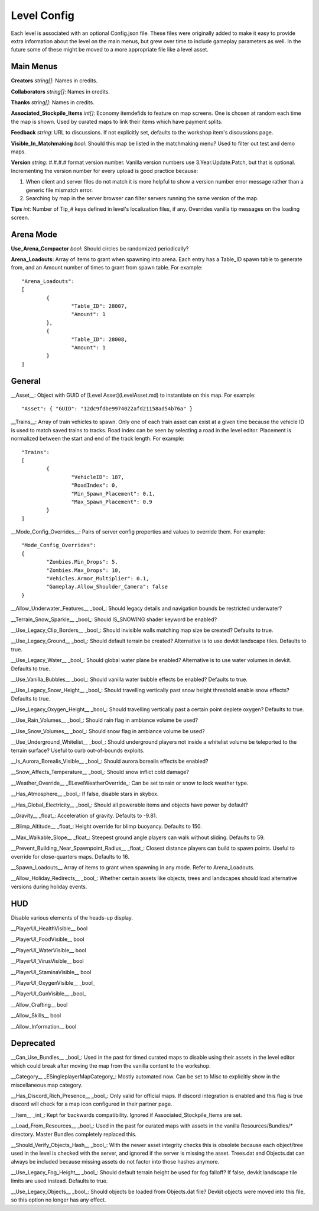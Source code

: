 Level Config
============

Each level is associated with an optional Config.json file. These files were originally added to make it easy to provide extra information about the level on the main menus, but grew over time to include gameplay parameters as well. In the future some of these might be moved to a more appropriate file like a level asset.

Main Menus
----------

**Creators** *string[]*: Names in credits.

**Collaborators** *string[]*: Names in credits.

**Thanks** *string[]*: Names in credits.

**Associated_Stockpile_Items** *int[]*: Economy itemdefids to feature on map screens. One is chosen at random each time the map is shown. Used by curated maps to link their items which have payment splits.

**Feedback** *string*: URL to discussions. If not explicitly set, defaults to the workshop item's discussions page.

**Visible_In_Matchmaking** *bool*: Should this map be listed in the matchmaking menu? Used to filter out test and demo maps.

**Version** *string*: #.#.#.# format version number. Vanilla version numbers use 3.Year.Update.Patch, but that is optional. Incrementing the version number for every upload is good practice because:

1. When client and server files do not match it is more helpful to show a version number error message rather than a generic file mismatch error.
2. Searching by map in the server browser can filter servers running the same version of the map.

**Tips** *int*: Number of Tip_# keys defined in level's localization files, if any. Overrides vanilla tip messages on the loading screen.

Arena Mode
----------

**Use_Arena_Compactor** *bool*: Should circles be randomized periodically?

**Arena_Loadouts**: Array of items to grant when spawning into arena. Each entry has a Table_ID spawn table to generate from, and an Amount number of times to grant from spawn table. For example::

	"Arena_Loadouts":
	[
		{
			"Table_ID": 28007,
			"Amount": 1
		},
		{
			"Table_ID": 28008,
			"Amount": 1
		}
	]

General
-------

__Asset__: Object with GUID of [Level Asset](LevelAsset.md) to instantiate on this map. For example::

	"Asset": { "GUID": "12dc9fdbe9974022afd21158ad54b76a" }

__Trains__: Array of train vehicles to spawn. Only one of each train asset can exist at a given time because the vehicle ID is used to match saved trains to tracks. Road index can be seen by selecting a road in the level editor. Placement is normalized between the start and end of the track length. For example::

	"Trains":
	[
		{
			"VehicleID": 187,
			"RoadIndex": 0,
			"Min_Spawn_Placement": 0.1,
			"Max_Spawn_Placement": 0.9
		}
	]

__Mode_Config_Overrides__: Pairs of server config properties and values to override them. For example::

	"Mode_Config_Overrides":
	{
		"Zombies.Min_Drops": 5,
		"Zombies.Max_Drops": 10,
		"Vehicles.Armor_Multiplier": 0.1,
		"Gameplay.Allow_Shoulder_Camera": false
	}

__Allow_Underwater_Features__ _bool_: Should legacy details and navigation bounds be restricted underwater?

__Terrain_Snow_Sparkle__ _bool_: Should IS_SNOWING shader keyword be enabled?

__Use_Legacy_Clip_Borders__ _bool_: Should invisible walls matching map size be created? Defaults to true.

__Use_Legacy_Ground__ _bool_: Should default terrain be created? Alternative is to use devkit landscape tiles. Defaults to true.

__Use_Legacy_Water__ _bool_: Should global water plane be enabled? Alternative is to use water volumes in devkit. Defaults to true.

__Use_Vanilla_Bubbles__ _bool_: Should vanilla water bubble effects be enabled? Defaults to true.

__Use_Legacy_Snow_Height__ _bool_: Should travelling vertically past snow height threshold enable snow effects? Defaults to true.

__Use_Legacy_Oxygen_Height__ _bool_: Should travelling vertically past a certain point deplete oxygen? Defaults to true.

__Use_Rain_Volumes__ _bool_: Should rain flag in ambiance volume be used?

__Use_Snow_Volumes__ _bool_: Should snow flag in ambiance volume be used?

__Use_Underground_Whitelist__ _bool_: Should underground players not inside a whitelist volume be teleported to the terrain surface? Useful to curb out-of-bounds exploits.

__Is_Aurora_Borealis_Visible__ _bool_: Should aurora borealis effects be enabled?

__Snow_Affects_Temperature__ _bool_: Should snow inflict cold damage?

__Weather_Override__ _ELevelWeatherOverride_: Can be set to rain or snow to lock weather type.

__Has_Atmosphere__ _bool_: If false, disable stars in skybox.

__Has_Global_Electricity__ _bool_: Should all powerable items and objects have power by default?

__Gravity__ _float_: Acceleration of gravity. Defaults to -9.81.

__Blimp_Altitude__ _float_: Height override for blimp buoyancy. Defaults to 150.

__Max_Walkable_Slope__ _float_: Steepest ground angle players can walk without sliding. Defaults to 59.

__Prevent_Building_Near_Spawnpoint_Radius__ _float_: Closest distance players can build to spawn points. Useful to override for close-quarters maps. Defaults to 16.

__Spawn_Loadouts__ Array of items to grant when spawning in any mode. Refer to Arena_Loadouts.

__Allow_Holiday_Redirects__ _bool_: Whether certain assets like objects, trees and landscapes should load alternative versions during holiday events.

HUD
---

Disable various elements of the heads-up display.

__PlayerUI_HealthVisible__ bool

__PlayerUI_FoodVisible__ bool

__PlayerUI_WaterVisible__ bool

__PlayerUI_VirusVisible__ bool

__PlayerUI_StaminaVisible__ bool

__PlayerUI_OxygenVisible__ _bool_

__PlayerUI_GunVisible__ _bool_

__Allow_Crafting__ bool

__Allow_Skills__ bool

__Allow_Information__ bool

Deprecated
----------

__Can_Use_Bundles__ _bool_: Used in the past for timed curated maps to disable using their assets in the level editor which could break after moving the map from the vanilla content to the workshop.

__Category__ _ESingleplayerMapCategory_: Mostly automated now. Can be set to Misc to explicitly show in the miscellaneous map category.

__Has_Discord_Rich_Presence__ _bool_: Only valid for official maps. If discord integration is enabled and this flag is true discord will check for a map icon configured in their partner page.

__Item__ _int_: Kept for backwards compatibility. Ignored if Associated_Stockpile_Items are set.

__Load_From_Resources__ _bool_: Used in the past for curated maps with assets in the vanilla Resources/Bundles/* directory. Master Bundles completely replaced this.

__Should_Verify_Objects_Hash__ _bool_: With the newer asset integrity checks this is obsolete because each object/tree used in the level is checked with the server, and ignored if the server is missing the asset. Trees.dat and Objects.dat can always be included because missing assets do not factor into those hashes anymore.

__Use_Legacy_Fog_Height__ _bool_: Should default terrain height be used for fog falloff? If false, devkit landscape tile limits are used instead. Defaults to true.

__Use_Legacy_Objects__ _bool_: Should objects be loaded from Objects.dat file? Devkit objects were moved into this file, so this option no longer has any effect.

